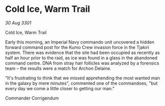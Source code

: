 * Cold Ice, Warm Trail

/30 Aug 3301/

Cold Ice, Warm Trail 
 
Early this morning, an Imperial Navy commando unit uncovered a hidden forward command post for the Kumo Crew invasion force in the Tjakiri system. There was evidence that the site had been occupied as recently as half an hour prior to the raid, as ice was found in a glass in the abandoned command centre. DNA from stray hair follicles was analyzed by a forensics team – the results were a match for Archon Delaine. 

"It's frustrating to think that we missed apprehending the most wanted man in the galaxy by mere minutes", commented one of the commandoes, "but every day we come a little closer to getting our man.” 

Commander Corrigendum